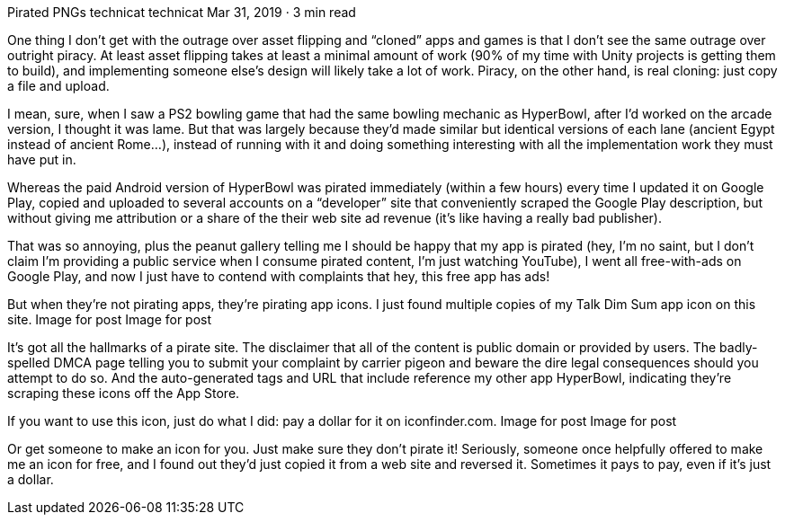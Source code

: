 Pirated PNGs
technicat
technicat
Mar 31, 2019 · 3 min read

One thing I don’t get with the outrage over asset flipping and “cloned” apps and games is that I don’t see the same outrage over outright piracy. At least asset flipping takes at least a minimal amount of work (90% of my time with Unity projects is getting them to build), and implementing someone else’s design will likely take a lot of work. Piracy, on the other hand, is real cloning: just copy a file and upload.

I mean, sure, when I saw a PS2 bowling game that had the same bowling mechanic as HyperBowl, after I’d worked on the arcade version, I thought it was lame. But that was largely because they’d made similar but identical versions of each lane (ancient Egypt instead of ancient Rome…), instead of running with it and doing something interesting with all the implementation work they must have put in.

Whereas the paid Android version of HyperBowl was pirated immediately (within a few hours) every time I updated it on Google Play, copied and uploaded to several accounts on a “developer” site that conveniently scraped the Google Play description, but without giving me attribution or a share of the their web site ad revenue (it’s like having a really bad publisher).

That was so annoying, plus the peanut gallery telling me I should be happy that my app is pirated (hey, I’m no saint, but I don’t claim I’m providing a public service when I consume pirated content, I’m just watching YouTube), I went all free-with-ads on Google Play, and now I just have to contend with complaints that hey, this free app has ads!

But when they’re not pirating apps, they’re pirating app icons. I just found multiple copies of my Talk Dim Sum app icon on this site.
Image for post
Image for post

It’s got all the hallmarks of a pirate site. The disclaimer that all of the content is public domain or provided by users. The badly-spelled DMCA page telling you to submit your complaint by carrier pigeon and beware the dire legal consequences should you attempt to do so. And the auto-generated tags and URL that include reference my other app HyperBowl, indicating they’re scraping these icons off the App Store.

If you want to use this icon, just do what I did: pay a dollar for it on iconfinder.com.
Image for post
Image for post

Or get someone to make an icon for you. Just make sure they don’t pirate it! Seriously, someone once helpfully offered to make me an icon for free, and I found out they’d just copied it from a web site and reversed it. Sometimes it pays to pay, even if it’s just a dollar.
